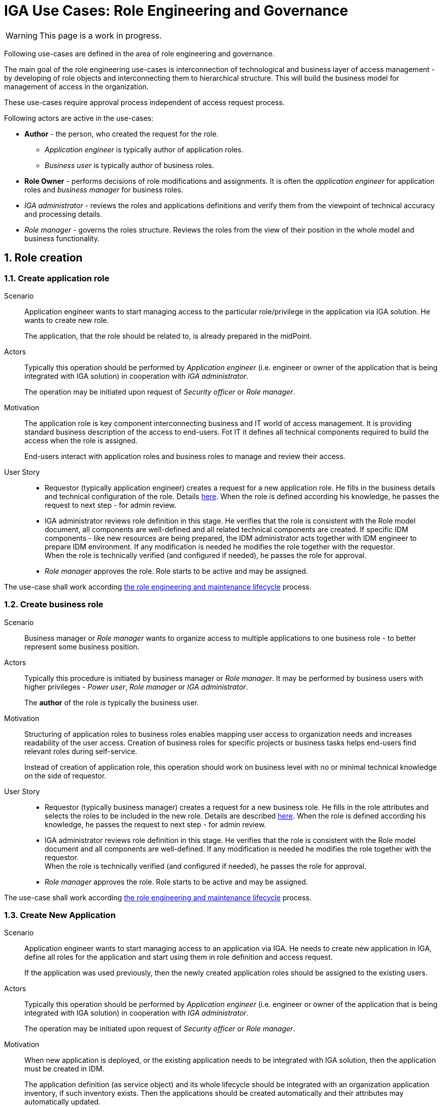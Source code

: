 = IGA Use Cases: Role Engineering and Governance
:page-nav-title: Role engineering use-cases
:page-display-order: 100
:page-toc: top
:toclevels: 3
:sectnums:
:sectnumlevels: 3

WARNING: This page is a work in progress.

Following use-cases are defined in the area of role engineering and governance.

The main goal of the role engineering use-cases is interconnection of technological and business layer of access management - by developing of role objects and interconnecting them to hierarchical structure. This will build the business model for management of access in the organization.

These use-cases require approval process independent of access request process.

Following actors are active in the use-cases:

* *Author* - the person, who created the request for the role.
** _Application engineer_ is typically author of application roles.
** _Business user_ is typically author of business roles.
* *Role Owner* - performs decisions of role modifications and assignments. It is often the _application engineer_ for application roles and _business manager_ for business roles.
* _IGA administrator_ - reviews the roles and applications definitions and verify them from the viewpoint of technical accuracy and processing details.
* _Role manager_ - governs the roles structure. Reviews the roles from the view of their position in the whole model and business functionality.

== Role creation

[#_create_application_role]
=== Create application role

Scenario::
Application engineer wants to start managing access to the particular role/privilege in the application via IGA solution. He wants to create new role.
+
The application, that the role should be related to, is already prepared in the midPoint.

Actors::
Typically this operation should be performed by _Application engineer_ (i.e. engineer or owner of the application that is being integrated with IGA solution) in cooperation with _IGA administrator_.
+
The operation may be initiated upon request of _Security officer_ or _Role manager_.

Motivation::
The application role is key component interconnecting business and IT world of access management.
It is providing standard business description of the access to end-users. Fot IT it defines all technical components required to build the access when the role is assigned.
+
End-users interact with application roles and business roles to manage and review their access.

User Story::

* Requestor (typically application engineer) creates a request for a new application role. He fills in the business details and technical configuration of the role. Details xref:../role-engineering/app-role-design.adoc[here]. When the role is defined according his knowledge, he passes the request to next step - for admin review.
* IGA administrator reviews role definition in this stage. He verifies that the role is consistent with the Role model document, all components are well-defined and all related technical components are created. If specific IDM components - like new resources are being prepared, the IDM administrator acts together with IDM engineer to prepare IDM environment. If any modification is needed he modifies the role together with the requestor. +
When the role is technically verified (and configured if needed), he passes the role for approval.
* _Role manager_ approves the role. Role starts to be active and may be assigned.

The use-case shall work according xref:../role-engineering/role-engineering-details.adoc[the role engineering and maintenance lifecycle] process.

[#_create_business_role]
=== Create business role

Scenario::
Business manager or _Role manager_ wants to organize access to multiple applications to one business role - to better represent some business position.

Actors::
Typically this procedure is initiated by business manager or _Role manager_. It may be performed by business users with higher privileges - _Power user_, _Role manager_ or _IGA administrator_.
+
The *author* of the role is typically the business user.

Motivation::
Structuring of application roles to business roles enables mapping user access to organization needs and increases readability of the user access. Creation of business roles for specific projects or business tasks helps end-users find relevant roles during self-service.
+
Instead of creation of application role, this operation should work on business level with no or minimal technical knowledge on the side of requestor.

User Story::
* Requestor (typically business manager) creates a request for a new business role. He fills in the role attributes and selects the roles to be included in the new role. Details are described xref:../role-engineering/business-role-design.adoc[here]. When the role is defined according his knowledge, he passes the request to next step - for admin review.
* IGA administrator reviews role definition in this stage. He verifies that the role is consistent with the Role model document and all components are well-defined. If any modification is needed he modifies the role together with the requestor. +
When the role is technically verified (and configured if needed), he passes the role for approval.
* _Role manager_ approves the role. Role starts to be active and may be assigned.

The use-case shall work according xref:../role-engineering/role-engineering-details.adoc[the role engineering and maintenance lifecycle] process.

[#_create_new_application]
=== Create New Application

Scenario::
Application engineer wants to start managing access to an application via IGA.
He needs to create new application in IGA, define all roles for the application and start using them in role definition and access request.
+
If the application was used previously, then the newly created application roles should be assigned to the
existing users.

Actors::
Typically this operation should be performed by _Application engineer_ (i.e. engineer or owner of the application that is being integrated with IGA solution) in cooperation with _IGA administrator_.
+
The operation may be initiated upon request of _Security officer_ or _Role manager_.

Motivation::
When new application is deployed, or the existing application needs to be integrated with IGA solution, then the application must be created in IDM.
+
The application definition (as service object) and its whole lifecycle should be integrated with an organization application inventory, if such inventory exists. Then the applications should be created automatically and their attributes may automatically updated.
+
This use-case assumes situation, when the applications are created manually.

User Story::
* If the application object is not created in midPoint, requestor (typically Application engineer) creates it via GUI (new service).
* Requestor creates definitions for each application role for the application. See xref:#_create_application_role[create application role].
* When all roles are created and approved by Role manager, the application is integrated with IGA solution.
* If the application was used before and some objects are already assigned, then #TODO#
// TODO - popisat co presne idealne spravit.

=== Manage new application with manual provisioning

// TODO - pokial uz mam manualny provisioning nakonfigurovany, tak nova aplikacia (s inym schvalovatelom) by nemala vyzadovat inziniersky zasah (konfiguraciu konektora - aktualne vyzaduje novy resource). Toto by malo byt iba na konfiguracii na urovni definicie roli, pripadne definovanie noveho schvalovatela.

Scenario::

Actors::

Motivation::
When a manual provisioning resource is configured, it should be easy to define just approval workflow and not need to configure additional resource - this requires engineering work.

User story::
#TODO#

== Role modification

=== Modify business attributes of application role

Scenario::

Actors::

Motivation::
// TODO - scenar - standardne operacie, ked sa meni vlastnik, popis roly, alebo nejake jej parametre.
// Kedze sa to zmenilo, tak je potrebne, aby definicia roly presla standardnym schvalovacim procesom.


User Story::

#TODO#

//NOTE: TODO - tu napisat, ze v niektorych situaciach mozu byt vyzadovane aj zmeny bez schvalovania. A na to je proces v operations - linku.

=== Modify provisioning configuration of application role

Scenario::

Actors::

Motivation::
// TODO - toto su situacie, ked sa meni konfiguracia aplikacie - zmena manazovanych objektov, alebo nastavovanych atributov, alebo zmena resourcu. Vacsinou toto inicuje inzinier aplikacie.

User Story::

#TODO#

=== Modify content of business role


Scenario::

Actors::

Motivation::
Update of business role is probably the most common operation in the process.

Most often it is the addition or removal of an application role from the business role. Specific workflow may be defined for  this operation. Because 2 roles are affected - the business role being modified and also the application role that will be included into the business role. Owners of both roles should approve this operation.

User Story::

#TODO#


== Role decommissioning

=== Remove role
// TODO - see Role decommissioning - kde ? Ist do role-engineering/index.adoc ? je to potrebne ?

Scenario::
There may be different situations why the role needs to be deleted. E.g.:
* Role owner of application role wants to remove the role, because the application access model is changed and the role is
* Role owner of business role wants to remove the role, because the business function is being decommissioned.
* Role manager performs role cleanup / organization structure is changing and the role becomes obsolete.

Actors::
The operation may be performed by business people as well as aby administrators. This operation should g through normal approval process

Open question: Should we allow the operation to be performed by business people (business manager deleting business role) ?

#Open question: When Role manager performs cleanup ? Should he still go through approval process ?#

Motivation::
Performing cleanup of the roles is necessary. When IGA solution allows easy role removal, then more clean environment is being kept.

Open question: Normally, business teams will not request for this - well, maybe we don't need to implement role removal as a process.

// TODO: #users access must be handled when the role is being decommisioned#

User Story::

#TODO#

////
TODO: #Standard role removal must go through approval process, if the#
////

=== Decommission application

Scenario::

Actors::

Motivation::

User Story::

#TODO#


== Other
=== Define approval policy

Scenario::

Actors::

Motivation::

User Story::

#TODO#

=== Define auto-assignment rule for specified role

Scenario::

Actors::

Motivation::

User Story::

#TODO#

=== Update/remove role auto-assignment

Scenario::

Actors::

Motivation::

User Story::

#TODO#

